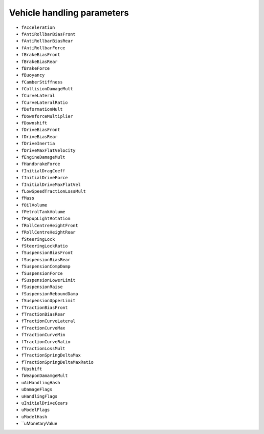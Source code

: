 Vehicle handling parameters
===========================


* ``fAcceleration``
* ``fAntiRollbarBiasFront``
* ``fAntiRollbarBiasRear``
* ``fAntiRollbarForce``
* ``fBrakeBiasFront``
* ``fBrakeBiasRear``
* ``fBrakeForce``
* ``fBuoyancy``
* ``fCamberStiffness``
* ``fCollisionDamageMult``
* ``fCurveLateral``
* ``fCurveLateralRatio``
* ``fDeformationMult``
* ``fDownforceMultiplier``
* ``fDownshift``
* ``fDriveBiasFront``
* ``fDriveBiasRear``
* ``fDriveInertia``
* ``fDriveMaxFlatVelocity``
* ``fEngineDamageMult``
* ``fHandbrakeForce``
* ``fInitialDragCoeff``
* ``fInitialDriveForce``
* ``fInitialDriveMaxFlatVel``
* ``fLowSpeedTractionLossMult``
* ``fMass``
* ``fOilVolume``
* ``fPetrolTankVolume``
* ``fPopupLightRotation``
* ``fRollCentreHeightFront``
* ``fRollCentreHeightRear``
* ``fSteeringLock``
* ``fSteeringLockRatio``
* ``fSuspensionBiasFront``
* ``fSuspensionBiasRear``
* ``fSuspensionCompDamp``
* ``fSuspensionForce``
* ``fSuspensionLowerLimit``
* ``fSuspensionRaise``
* ``fSuspensionReboundDamp``
* ``fSuspensionUpperLimit``
* ``fTractionBiasFront``
* ``fTractionBiasRear``
* ``fTractionCurveLateral``
* ``fTractionCurveMax``
* ``fTractionCurveMin``
* ``fTractionCurveRatio``
* ``fTractionLossMult``
* ``fTractionSpringDeltaMax``
* ``fTractionSpringDeltaMaxRatio``
* ``fUpshift``
* ``fWeaponDamamgeMult``
* ``uAiHandlingHash``
* ``uDamageFlags``
* ``uHandlingFlags``
* ``uInitialDriveGears``
* ``uModelFlags``
* ``uModelHash``
* ``uMonetaryValue